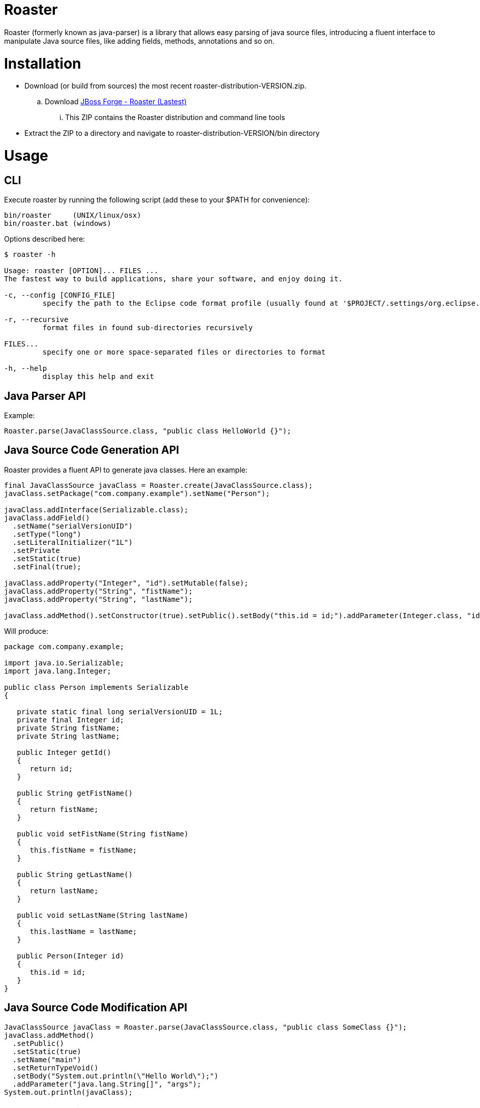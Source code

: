 Roaster
=======

Roaster (formerly known as java-parser) is a library that allows easy parsing of java source files, introducing a fluent interface to manipulate Java source files, like adding fields, methods, annotations and so on.

Installation
============
* Download (or build from sources) the most recent roaster-distribution-VERSION.zip.
.. Download link:https://repository.jboss.org/nexus/service/local/artifact/maven/redirect?r=releases&g=org.jboss.forge.roaster&a=roaster-distribution&v=LATEST&e=zip[JBoss Forge - Roaster (Lastest)]
... This ZIP contains the Roaster distribution and command line tools

* Extract the ZIP to a directory and navigate to roaster-distribution-VERSION/bin directory


Usage
=====

CLI
---
Execute roaster by running the following script (add these to your $PATH for convenience):

[source]
----
bin/roaster     (UNIX/linux/osx)
bin/roaster.bat (windows)
----

Options described here:

[source,cmd]
----
$ roaster -h

Usage: roaster [OPTION]... FILES ... 
The fastest way to build applications, share your software, and enjoy doing it. 

-c, --config [CONFIG_FILE]
	 specify the path to the Eclipse code format profile (usually found at '$PROJECT/.settings/org.eclipse.jdt.core.prefs') 

-r, --recursive
	 format files in found sub-directories recursively 

FILES... 
	 specify one or more space-separated files or directories to format 

-h, --help
	 display this help and exit 
----

Java Parser API
---------------

Example:
```java
Roaster.parse(JavaClassSource.class, "public class HelloWorld {}");
```

Java Source Code Generation API
-------------------------------

Roaster provides a fluent API to generate java classes. Here an example:

```java
final JavaClassSource javaClass = Roaster.create(JavaClassSource.class);
javaClass.setPackage("com.company.example").setName("Person");

javaClass.addInterface(Serializable.class);
javaClass.addField()
  .setName("serialVersionUID")
  .setType("long")
  .setLiteralInitializer("1L")
  .setPrivate
  .setStatic(true)
  .setFinal(true);

javaClass.addProperty("Integer", "id").setMutable(false);
javaClass.addProperty("String", "fistName");
javaClass.addProperty("String", "lastName");

javaClass.addMethod().setConstructor(true).setPublic().setBody("this.id = id;").addParameter(Integer.class, "id");
```

Will produce:
```java
package com.company.example;

import java.io.Serializable;
import java.lang.Integer;

public class Person implements Serializable
{

   private static final long serialVersionUID = 1L;
   private final Integer id;
   private String fistName;
   private String lastName;

   public Integer getId()
   {
      return id;
   }

   public String getFistName()
   {
      return fistName;
   }

   public void setFistName(String fistName)
   {
      this.fistName = fistName;
   }

   public String getLastName()
   {
      return lastName;
   }

   public void setLastName(String lastName)
   {
      this.lastName = lastName;
   }

   public Person(Integer id)
   {
      this.id = id;
   }
}
```

Java Source Code Modification API
---------------------------------

```java
JavaClassSource javaClass = Roaster.parse(JavaClassSource.class, "public class SomeClass {}");
javaClass.addMethod()
  .setPublic()
  .setStatic(true)
  .setName("main")
  .setReturnTypeVoid()
  .setBody("System.out.println(\"Hello World\");")
  .addParameter("java.lang.String[]", "args");
System.out.println(javaClass);
```

Maven Artifacts
===============
Of course it is possible to mix both approaches (parser and writer) to modify Java code programmatically:

Download [the latest .jar][1] or depend via Maven:

```xml
<dependency>
  <groupId>org.jboss.forge.roaster</groupId>
  <artifactId>roaster-api</artifactId>
  <version>${version.roaster}</version>
</dependency>
<dependency>
  <groupId>org.jboss.forge.roaster</groupId>
  <artifactId>roaster-jdt</artifactId>
  <version>${version.roaster}</version>
</dependency>
```

Issue tracker
=============

[ROASTER on JBossDeveloper][2]. You might need to log in, in order to view the issues.


Get in touch
============

Roaster uses the same forum and mailing lists as the [JBoss Forge][3] project. See the [JBoss Forge Community][4] page.

* [User forums][5] 
* [Developer forums][6] 


Related / Similar projects
==========================

For the writer part:

* [square/javawriter][7] 


License
=======
[Eclipse Public License - v 1.0][8]


  [1]: http://search.maven.org/#search%7Cga%7C1%7Cg:%22org.jboss.forge.roaster%22
  [2]: https://issues.jboss.org/browse/ROASTER
  [3]: http://forge.jboss.org/
  [4]: http://forge.jboss.org/community
  [5]: https://developer.jboss.org/en/forge
  [6]: https://developer.jboss.org/en/forge/dev
  [7]: https://github.com/square/javawriter
  [8]: http://www.eclipse.org/legal/epl-v10.html
